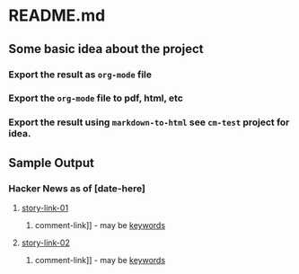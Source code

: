 * README.md

** Some basic idea about the project

*** Export the result as =org-mode= file
*** Export the =org-mode= file to pdf, html, etc
*** Export the result using =markdown-to-html= see =cm-test= project for idea.

** Sample Output
*** Hacker News as of [date-here]
**** [[http://some-link.org/][story-link-01]]
****** comment-link]] - may be [[http://keywords.org][keywords]]
**** [[http://some-link.org/][story-link-02]]
****** comment-link]] - may be [[http://keywords.org][keywords]]
